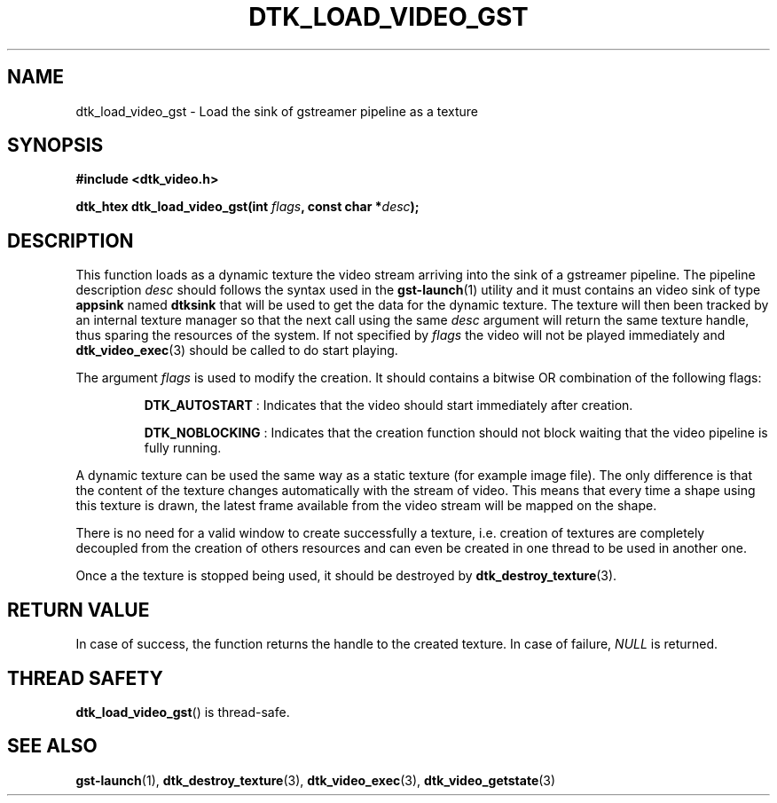 .\"Copyright 2011 (c) EPFL
.TH DTK_LOAD_VIDEO_GST 3 2010 "EPFL" "Draw Toolkit manual"
.SH NAME
dtk_load_video_gst - Load the sink of gstreamer pipeline as a texture
.SH SYNOPSIS
.LP
.B #include <dtk_video.h>
.sp
.BI "dtk_htex dtk_load_video_gst(int " flags ", const char *" desc ");"
.br
.SH DESCRIPTION
.LP
This function loads as a dynamic texture the video stream arriving into the 
sink of a gstreamer pipeline. The pipeline description \fIdesc\fP should
follows the syntax used in the \fBgst-launch\fP(1) utility and it must
contains an video sink of type \fBappsink\fP named \fBdtksink\fP that will
be used to get the data for the dynamic texture. The texture will then been
tracked by an internal texture manager so that the next call using the same 
\fIdesc\fP argument will return the same texture handle, thus sparing the
resources of the system. If not specified by \fIflags\fP the video will not
be played immediately and \fBdtk_video_exec\fP(3) should be called to do
start playing.
.LP
The argument \fIflags\fP is used to modify the creation. It should contains
a bitwise OR combination of the following flags:
.IP
\fBDTK_AUTOSTART\fP : Indicates that the video should start immediately
after creation.
.IP
\fBDTK_NOBLOCKING\fP : Indicates that the creation function should not block
waiting that the video pipeline is fully running.
.LP
A dynamic texture can be used the same way as a static texture (for example
image file). The only difference is that the content of the texture changes
automatically with the stream of video. This means that every time a shape
using this texture is drawn, the latest frame available from the video
stream will be mapped on the shape.
.LP
There is no need for a valid window to create successfully a texture, i.e.
creation of textures are completely decoupled from the creation of others
resources and can even be created in one thread to be used in another one.
.LP
Once a the texture is stopped being used, it should be destroyed by
\fBdtk_destroy_texture\fP(3).
.SH "RETURN VALUE"
.LP
In case of success, the function returns the handle to the created texture.
In case of failure, \fINULL\fP is returned.
.SH "THREAD SAFETY"
.LP
\fBdtk_load_video_gst\fP() is thread-safe.
.SH "SEE ALSO"
.BR gst-launch (1),
.BR dtk_destroy_texture (3),
.BR dtk_video_exec (3),
.BR dtk_video_getstate (3)


